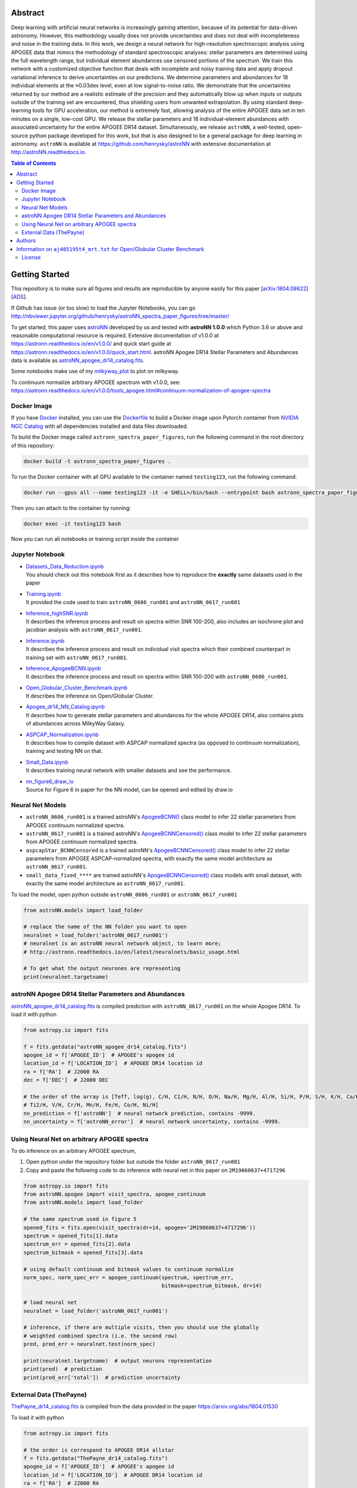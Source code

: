 
Abstract
===========

Deep learning with artificial neural networks is increasingly gaining attention, because of its potential for data-driven
astronomy. However, this methodology usually does not provide uncertainties and does not deal with incompleteness and
noise in the training data. In this work, we design a neural network for high-resolution spectroscopic analysis using
APOGEE data that mimics the methodology of standard spectroscopic analyses: stellar parameters are determined using the
full wavelength range, but individual element abundances use censored portions of the spectrum. We train this network
with a customized objective function that deals with incomplete and noisy training data and apply dropout variational
inference to derive uncertainties on our predictions. We determine parameters and abundances for 18 individual elements
at the ≈0.03dex level, even at low signal-to-noise ratio. We demonstrate that the uncertainties returned by our method
are a realistic estimate of the precision and they automatically blow up when inputs or outputs outside of the training
set are encountered, thus shielding users from unwanted extrapolation. By using standard deep-learning tools for GPU
acceleration, our method is extremely fast, allowing analysis of the entire APOGEE data set in ten minutes on a single,
low-cost GPU. We release the stellar parameters and 18 individual-element abundances with associated uncertainty for the
entire APOGEE DR14 dataset. Simultaneously, we release ``astroNN``, a well-tested, open-source python package
developed for this work, but that is also designed to be a general package for deep learning in astronomy. ``astroNN`` is
available at https://github.com/henrysky/astroNN with extensive documentation at http://astroNN.readthedocs.io.

.. contents:: **Table of Contents**
    :depth: 3

Getting Started
=================

This repository is to make sure all figures and results are reproducible by anyone easily for this paper [`arXiv:1804.08622`_][`ADS`_].

.. _arXiv:1804.08622: https://arxiv.org/abs/1808.04428
.. _ADS: https://ui.adsabs.harvard.edu/abs/2019MNRAS.483.3255L/abstract

If Github has issue (or too slow) to load the Jupyter Notebooks, you can go
http://nbviewer.jupyter.org/github/henrysky/astroNN_spectra_paper_figures/tree/master/

To get started, this paper uses `astroNN`_ developed by us and tested with **astroNN 1.0.0** which Python 3.6 or above
and reasonable computational resource is required. Extensive documentation of v1.0.0 at
https://astronn.readthedocs.io/en/v1.0.0/ and quick start guide at https://astronn.readthedocs.io/en/v1.0.0/quick_start.html.
astroNN Apogee DR14 Stellar Parameters and Abundances data is available as `astroNN_apogee_dr14_catalog.fits`_.

Some notebooks make use of my `milkyway_plot`_ to plot on milkyway.

.. _astroNN: https://github.com/henrysky/astroNN
.. _milkyway_plot: https://github.com/henrysky/milkyway_plot

To continuum normalize arbitrary APOGEE spectrum with v1.0.0, see: https://astronn.readthedocs.io/en/v1.0.0/tools_apogee.html#continuum-normalization-of-apogee-spectra

Docker Image
----------------

If you have `Docker`_ installed, you can use the `Dockerfile`_ to build a Docker image upon Pytorch container from `NVIDIA NGC Catalog`_ with all dependencies installed and data files downloaded.

.. _NVIDIA NGC Catalog: https://catalog.ngc.nvidia.com/orgs/nvidia/containers/pytorch
.. _Dockerfile: Dockerfile
.. _Docker: https://www.docker.com/

To build the Docker image called ``astronn_spectra_paper_figures``, run the following command in the root directory of this repository:

.. code-block:: bash

    docker build -t astronn_spectra_paper_figures .

To run the Docker container with all GPU available to the container named ``testing123``, run the following command:

.. code-block:: bash
    
    docker run --gpus all --name testing123 -it -e SHELL=/bin/bash --entrypoint bash astronn_spectra_paper_figures

Then you can attach to the container by running:

.. code-block:: bash

    docker exec -it testing123 bash

Now you can run all notebooks or training script inside the container

Jupyter Notebook
------------------
-   | `Datasets_Data_Reduction.ipynb`_
    | You should check out this notebook first as it describes how to reproduce the **exactly** same datasets used in the paper
-   | `Training.ipynb`_
    | It provided the code used to train ``astroNN_0606_run001``  and ``astroNN_0617_run001``
-   | `Inference_highSNR.ipynb`_
    | It describes the inference process and result on spectra within SNR 100-200, also includes an isochrone plot and
    | jacobian analysis with ``astroNN_0617_run001``.
-   | `Inference.ipynb`_
    | It describes the inference process and result on individual visit spectra which their combined counterpart in
    | training set with ``astroNN_0617_run001``.
-   | `Inference_ApogeeBCNN.ipynb`_
    | It describes the inference process and result on spectra within SNR 100-200 with ``astroNN_0606_run001``.
-   | `Open_Globular_Cluster_Benchmark.ipynb`_
    | It describes the inference on Open/Globular Cluster.
-   | `Apogee_dr14_NN_Catalog.ipynb`_
    | It describes how to generate stellar parameters and abundances for the whole APOGEE DR14, also contains plots of abundances across MilkyWay Galaxy.
-   | `ASPCAP_Normalization.ipynb`_
    | It describes how to compile dataset with ASPCAP normalized spectra (as opposed to continuum normalization), training and testing NN on that.
-   | `Small_Data.ipynb`_
    | It describes training neural network with smaller datasets and see the performance.
-   | `nn_figure6_draw_io`_
    | Source for Figure 6 in paper for the NN model, can be opened and edited by draw.io

.. _Datasets_Data_Reduction.ipynb: Datasets_Data_Reduction.ipynb
.. _Training.ipynb: Training.ipynb
.. _Inference_highSNR.ipynb: Inference_highSNR.ipynb
.. _Inference.ipynb: Inference.ipynb
.. _Inference_ApogeeBCNN.ipynb: Inference_ApogeeBCNN.ipynb
.. _Open_Globular_Cluster_Benchmark.ipynb: Open_Globular_Cluster_Benchmark.ipynb
.. _Apogee_dr14_NN_Catalog.ipynb: Apogee_dr14_NN_Catalog.ipynb
.. _ASPCAP_Normalization.ipynb: ASPCAP_Normalization.ipynb
.. _Small_Data.ipynb: Small_Data.ipynb
.. _nn_figure6_draw_io: https://github.com/henrysky/astroNN_spectra_paper_figures/raw/master/_nn_figure6_draw_io

Neural Net Models
------------------
- ``astroNN_0606_run001`` is a trained astroNN's `ApogeeBCNN()`_ class model to infer 22 stellar parameters from APOGEE continuum normalized spectra.

- ``astroNN_0617_run001`` is a trained astroNN's `ApogeeBCNNCensored()`_ class model to infer 22 stellar parameters from APOGEE continuum normalized spectra.

- ``aspcapStar_BCNNCensored`` is a trained astroNN's `ApogeeBCNNCensored()`_ class model to infer 22 stellar parameters from APOGEE ASPCAP-normalized spectra, with exactly the same model architecture as ``astroNN_0617_run001``.

- ``small_data_fixed_****`` are trained astroNN's `ApogeeBCNNCensored()`_ class models with small dataset, with exactly the same model architecture as ``astroNN_0617_run001``.

.. _ApogeeBCNN(): http://astronn.readthedocs.io/en/latest/neuralnets/apogee_bcnn.html

.. _ApogeeBCNNCensored(): http://astronn.readthedocs.io/en/latest/neuralnets/apogee_bcnncensored.html

To load the model, open python outside ``astroNN_0606_run001`` or ``astroNN_0617_run001``

.. code-block:: python

    from astroNN.models import load_folder

    # replace the name of the NN folder you want to open
    neuralnet = load_folder('astroNN_0617_run001')
    # neuralnet is an astroNN neural network object, to learn more;
    # http://astronn.readthedocs.io/en/latest/neuralnets/basic_usage.html

    # To get what the output neurones are representing
    print(neuralnet.targetname)

astroNN Apogee DR14 Stellar Parameters and Abundances
------------------------------------------------------

`astroNN_apogee_dr14_catalog.fits`_ is compiled prediction with ``astroNN_0617_run001`` on the whole Apogee DR14. To load it with python

.. code-block:: python

    from astropy.io import fits

    f = fits.getdata("astroNN_apogee_dr14_catalog.fits")
    apogee_id = f['APOGEE_ID']  # APOGEE's apogee id
    location_id = f['LOCATION_ID']  # APOGEE DR14 location id
    ra = f['RA']  # J2000 RA
    dec = f['DEC']  # J2000 DEC

    # the order of the array is [Teff, log(g), C/H, C1/H, N/H, O/H, Na/H, Mg/H, Al/H, Si/H, P/H, S/H, K/H, Ca/H, Ti/H,
    # Ti2/H, V/H, Cr/H, Mn/H, Fe/H, Co/H, Ni/H]
    nn_prediction = f['astroNN']  # neural network prediction, contains -9999.
    nn_uncertainty = f['astroNN_error']  # neural network uncertainty, contains -9999.

.. _`astroNN_apogee_dr14_catalog.fits`: https://github.com/henrysky/astroNN_spectra_paper_figures/raw/master/astroNN_apogee_dr14_catalog.fits

Using Neural Net on arbitrary APOGEE spectra
-----------------------------------------------

To do inference on an arbitrary APOGEE spectrum,

1. Open python under the repository folder but outside the folder ``astroNN_0617_run001``
2. Copy and paste the following code to do inference with neural net in this paper on ``2M19060637+4717296``

.. code-block:: python

    from astropy.io import fits
    from astroNN.apogee import visit_spectra, apogee_continuum
    from astroNN.models import load_folder

    # the same spectrum used in figure 5
    opened_fits = fits.open(visit_spectra(dr=14, apogee='2M19060637+4717296'))
    spectrum = opened_fits[1].data
    spectrum_err = opened_fits[2].data
    spectrum_bitmask = opened_fits[3].data

    # using default continuum and bitmask values to continuum normalize
    norm_spec, norm_spec_err = apogee_continuum(spectrum, spectrum_err,
                                                bitmask=spectrum_bitmask, dr=14)

    # load neural net
    neuralnet = load_folder('astroNN_0617_run001')

    # inference, if there are multiple visits, then you should use the globally
    # weighted combined spectra (i.e. the second row)
    pred, pred_err = neuralnet.test(norm_spec)

    print(neuralnet.targetname)  # output neurons representation
    print(pred)  # prediction
    print(pred_err['total'])  # prediction uncertainty

External Data (ThePayne)
---------------------------

`ThePayne_dr14_catalog.fits`_ is compiled from the data provided in the paper https://arxiv.org/abs/1804.01530

To load it with python

.. code-block:: python

    from astropy.io import fits

    # the order is correspond to APOGEE DR14 allstar
    f = fits.getdata("ThePayne_dr14_catalog.fits")
    apogee_id = f['APOGEE_ID']  # APOGEE's apogee id
    location_id = f['LOCATION_ID']  # APOGEE DR14 location id
    ra = f['RA']  # J2000 RA
    dec = f['DEC']  # J2000 DEC

    # the order of the array is [Teff, log(g), C/H, C1/H, N/H, O/H, Na/H, Mg/H, Al/H, Si/H, P/H, S/H, K/H, Ca/H, Ti/H,
    # Ti2/H, V/H, Cr/H, Mn/H, Fe/H, Co/H, Ni/H], same as astroNN DR14 order
    payne_prediction = f['payne']  # ThePayne data, contains -9999.

    # good flag is 1, bad flag is 0
    payne_good_flag = f['good_flag']  # ThePayne quality flag

.. _`ThePayne_dr14_catalog.fits`: https://github.com/henrysky/astroNN_spectra_paper_figures/raw/master/external_data/ThePayne_dr14_catalog.fits

Authors
=================
-  | **Henry Leung** - henrysky_
   | Department of Astronomy and Astrophysics, University of Toronto
   | Contact Henry: henrysky.leung [at] utoronto.ca

-  | **Jo Bovy** - jobovy_
   | Department of Astronomy and Astrophysics, University of Toronto

.. _henrysky: https://github.com/henrysky
.. _jobovy: https://github.com/jobovy

Information on ``aj485195t4_mrt.txt`` for Open/Globular Cluster Benchmark
=============================================================================

The original header of the .txt file has been removed, the original header of the file is as follow:

::

    Title: Calibrations of Atmospheric Parameters Obtained from
           the First Year of SDSS-III Apogee Observations
    Authors: Meszaros Sz., Holtzman J., Garcia Perez A.E., Allende Prieto C.,
             Schiavon R.P., Basu S., Bizyaev D., Chaplin W.J., Chojnowski S.D.,
             Cunha K., Elsworth Y., Epstein C., Frinchaboy P.M., Garcia R.A.,
             Hearty F.R., Hekker S., Johnson J.A., Kallinger T., Koesterke L.,
             Majewski S.R., Martell S.L., Nidever D., Pinsonneault M.H.,
             O'Connell J., Shetrone M., Smith V.V., Wilson J.C., Zasowski G.
    Table: Properties of Stars Used for Validation of ASPCAP
    ================================================================================
    Byte-by-byte Description of file: aj485195t4_mrt.txt
    --------------------------------------------------------------------------------
       Bytes Format Units     Label    Explanations
    --------------------------------------------------------------------------------
       1- 18 A18    ---       2MASS    The 2MASS identifier (1)
      20- 27 A8     ---       Cluster  Cluster identifier
      29- 35 F7.2   km/s      RVel     Heliocentric radial velocity
      37- 42 F6.1   K         Teff     ASPCAP effective temperature
      44- 49 F6.1   K         TeffC    Corrected ASPCAP effective temperature
      51- 54 F4.2   [cm/s2]   logg     Log ASPCAP surface gravity
      56- 60 F5.2   [cm/s2]   loggC    Log corrected ASPCAP surface gravity
      62- 66 F5.2   [-]       [M/H]    ASPCAP metallicity
      68- 72 F5.2   [-]       [M/H]C   ASPCAP corrected metallicity
      74- 78 F5.2   [-]       [C/M]    ASPCAP carbon abundance
      80- 84 F5.2   [-]       [N/M]    ASPCAP nitrogen abundance
      86- 90 F5.2   [-]       [a/M]    ASPCAP {alpha} abundance
      92- 97 F6.1   ---       S/N      Signal-to-noise
      99-104 F6.3   mag       Jmag     2MASS J band magnitude
     106-111 F6.3   mag       Hmag     2MASS H band magnitude
     113-118 F6.3   mag       Kmag     2MASS K_s_ band magnitude
     120-124 F5.1   K       e_TeffC    The 1{sigma} error in TeffC
     126-130 F5.3   [-]     e_[M/H]C   The 1{sigma} error in [M/H]C
    --------------------------------------------------------------------------------
    Note (1): After DR10 was published we discovered that four stars had double
              entries with identical numbers in this table (those are deleted from
              this table, thus providing 559 stars). All calibration equations were
              derived with those four double entries in our tables, but because
              DR10 is already published we decided not to change the fitting
              equations in this paper. This problem does not affect the effective
              temperature correction.  The changes in the other fitting equations
              are completely negligible and have no affect in any scientific
              application.  The parameters published in DR10 are off by <1 K in
              case of the effective temperature error correction, and by < 0.001 dex
              for the metallicity, metallicity error, and surface gravity
              correction.
    --------------------------------------------------------------------------------

License
-------------
This project is licensed under the MIT License - see the `LICENSE`_ file for details

.. _LICENSE: LICENSE